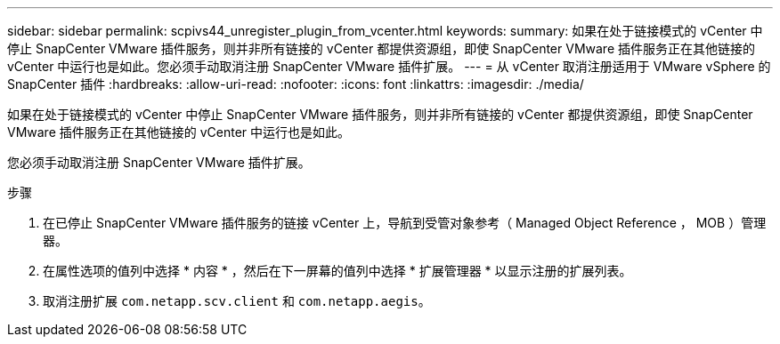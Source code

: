 ---
sidebar: sidebar 
permalink: scpivs44_unregister_plugin_from_vcenter.html 
keywords:  
summary: 如果在处于链接模式的 vCenter 中停止 SnapCenter VMware 插件服务，则并非所有链接的 vCenter 都提供资源组，即使 SnapCenter VMware 插件服务正在其他链接的 vCenter 中运行也是如此。您必须手动取消注册 SnapCenter VMware 插件扩展。 
---
= 从 vCenter 取消注册适用于 VMware vSphere 的 SnapCenter 插件
:hardbreaks:
:allow-uri-read: 
:nofooter: 
:icons: font
:linkattrs: 
:imagesdir: ./media/


如果在处于链接模式的 vCenter 中停止 SnapCenter VMware 插件服务，则并非所有链接的 vCenter 都提供资源组，即使 SnapCenter VMware 插件服务正在其他链接的 vCenter 中运行也是如此。

您必须手动取消注册 SnapCenter VMware 插件扩展。

.步骤
. 在已停止 SnapCenter VMware 插件服务的链接 vCenter 上，导航到受管对象参考（ Managed Object Reference ， MOB ）管理器。
. 在属性选项的值列中选择 * 内容 * ，然后在下一屏幕的值列中选择 * 扩展管理器 * 以显示注册的扩展列表。
. 取消注册扩展 `com.netapp.scv.client` 和 `com.netapp.aegis`。

